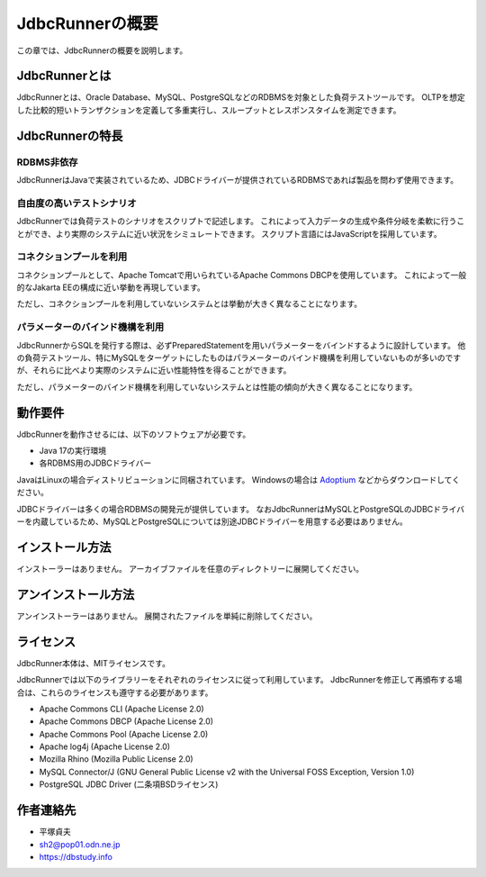 JdbcRunnerの概要
================

この章では、JdbcRunnerの概要を説明します。

JdbcRunnerとは
--------------

JdbcRunnerとは、Oracle Database、MySQL、PostgreSQLなどのRDBMSを対象とした負荷テストツールです。
OLTPを想定した比較的短いトランザクションを定義して多重実行し、スループットとレスポンスタイムを測定できます。

JdbcRunnerの特長
----------------

RDBMS非依存
^^^^^^^^^^^

JdbcRunnerはJavaで実装されているため、JDBCドライバーが提供されているRDBMSであれば製品を問わず使用できます。

自由度の高いテストシナリオ
^^^^^^^^^^^^^^^^^^^^^^^^^^

JdbcRunnerでは負荷テストのシナリオをスクリプトで記述します。
これによって入力データの生成や条件分岐を柔軟に行うことができ、より実際のシステムに近い状況をシミュレートできます。
スクリプト言語にはJavaScriptを採用しています。

コネクションプールを利用
^^^^^^^^^^^^^^^^^^^^^^^^

コネクションプールとして、Apache Tomcatで用いられているApache Commons DBCPを使用しています。
これによって一般的なJakarta EEの構成に近い挙動を再現しています。

ただし、コネクションプールを利用していないシステムとは挙動が大きく異なることになります。

パラメーターのバインド機構を利用
^^^^^^^^^^^^^^^^^^^^^^^^^^^^^^^^

JdbcRunnerからSQLを発行する際は、必ずPreparedStatementを用いパラメーターをバインドするように設計しています。
他の負荷テストツール、特にMySQLをターゲットにしたものはパラメーターのバインド機構を利用していないものが多いのですが、それらに比べより実際のシステムに近い性能特性を得ることができます。

ただし、パラメーターのバインド機構を利用していないシステムとは性能の傾向が大きく異なることになります。

動作要件
--------

JdbcRunnerを動作させるには、以下のソフトウェアが必要です。

* Java 17の実行環境
* 各RDBMS用のJDBCドライバー

JavaはLinuxの場合ディストリビューションに同梱されています。
Windowsの場合は `Adoptium <https://adoptium.net/>`_ などからダウンロードしてください。

JDBCドライバーは多くの場合RDBMSの開発元が提供しています。
なおJdbcRunnerはMySQLとPostgreSQLのJDBCドライバーを内蔵しているため、MySQLとPostgreSQLについては別途JDBCドライバーを用意する必要はありません。

インストール方法
----------------

インストーラーはありません。
アーカイブファイルを任意のディレクトリーに展開してください。

アンインストール方法
--------------------

アンインストーラーはありません。
展開されたファイルを単純に削除してください。

ライセンス
----------

JdbcRunner本体は、MITライセンスです。

JdbcRunnerでは以下のライブラリーをそれぞれのライセンスに従って利用しています。
JdbcRunnerを修正して再頒布する場合は、これらのライセンスも遵守する必要があります。

* Apache Commons CLI (Apache License 2.0)
* Apache Commons DBCP (Apache License 2.0)
* Apache Commons Pool (Apache License 2.0)
* Apache log4j (Apache License 2.0)
* Mozilla Rhino (Mozilla Public License 2.0)
* MySQL Connector/J (GNU General Public License v2 with the Universal FOSS Exception, Version 1.0)
* PostgreSQL JDBC Driver (二条項BSDライセンス)

作者連絡先
----------

* 平塚貞夫
* sh2@pop01.odn.ne.jp
* https://dbstudy.info
